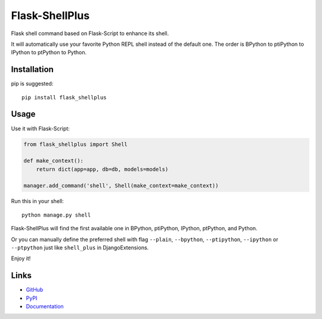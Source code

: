 Flask-ShellPlus
===============

Flask shell command based on Flask-Script to enhance its shell.

It will automatically use your favorite Python REPL shell instead
of the default one. The order is BPython to ptiPython to IPython
to ptPython to Python.


Installation
------------

pip is suggested::

    pip install flask_shellplus


Usage
-----

Use it with Flask-Script:

.. code-block:: python

    from flask_shellplus import Shell

    def make_context():
        return dict(app=app, db=db, models=models)

    manager.add_command('shell', Shell(make_context=make_context))

Run this in your shell::

    python manage.py shell

Flask-ShellPlus will find the first available one in BPython, ptiPython,
IPython, ptPython, and Python.

Or you can manually define the preferred shell with flag ``--plain``,
``--bpython``, ``--ptipython``, ``--ipython`` or ``--ptpython`` just
like ``shell_plus`` in DjangoExtensions.

Enjoy it!


Links
-----

* `GitHub <https://github.com/kxxoling/flask-shellplus>`__
* `PyPI <https://pypi.python.org/pypi/Flask-ShellPlus>`__
* `Documentation <https://flask-shellplus.readthedocs.org/>`__
